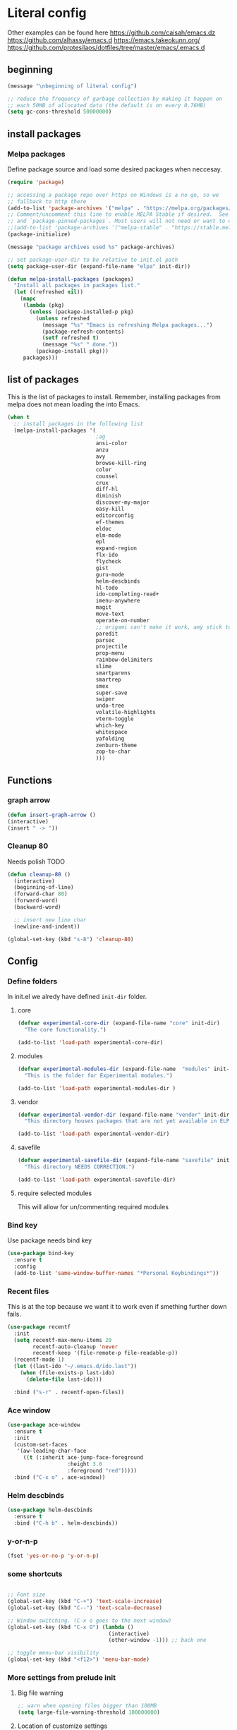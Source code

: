 * Literal config

  Other examples can be found here
  https://github.com/caisah/emacs.dz
  https://github.com/alhassy/emacs.d
  https://emacs.takeokunn.org/
  https://github.com/protesilaos/dotfiles/tree/master/emacs/.emacs.d

** beginning
   #+begin_src emacs-lisp
     (message "\nbeginning of literal config")

     ;; reduce the frequency of garbage collection by making it happen on
     ;; each 50MB of allocated data (the default is on every 0.76MB)
     (setq gc-cons-threshold 50000000)
   #+end_src

** install packages

*** Melpa packages

    Define package source and load some desired packages when neccesay.

    #+begin_src emacs-lisp
      (require 'package)

      ;; accessing a package repo over https on Windows is a no go, so we
      ;; fallback to http there
      (add-to-list 'package-archives '("melpa" . "https://melpa.org/packages/") t)
      ;; Comment/uncomment this line to enable MELPA Stable if desired.  See `package-archive-priorities`
      ;; and `package-pinned-packages`. Most users will not need or want to do this.
      ;;(add-to-list 'package-archives '("melpa-stable" . "https://stable.melpa.org/packages/") t)
      (package-initialize)

      (message "package archives used %s" package-archives)

      ;; set package-user-dir to be relative to init.el path
      (setq package-user-dir (expand-file-name "elpa" init-dir))

      (defun melpa-install-packages (packages)
        "Install all packages in packages list."
        (let ((refreshed nil))
          (mapc
           (lambda (pkg)
             (unless (package-installed-p pkg)
               (unless refreshed
                 (message "%s" "Emacs is refreshing Melpa packages...")
                 (package-refresh-contents)
                 (setf refreshed t)
                 (message "%s" " done."))
               (package-install pkg)))
           packages)))

    #+end_src

** list of packages
This is the list of packages to install. Remember, installing packages from
melpa does not mean loading the into  Emacs.

#+begin_src emacs-lisp
  (when t
    ;; install packages in the following list
    (melpa-install-packages '(
                              ;ag
                              ansi-color
                              anzu
                              avy
                              browse-kill-ring
                              color
                              counsel
                              crux
                              diff-hl
                              diminish
                              discover-my-major
                              easy-kill
                              editorconfig
                              ef-themes
                              eldoc
                              elm-mode
                              epl
                              expand-region
                              flx-ido
                              flycheck
                              gist
                              guru-mode
                              helm-descbinds
                              hl-todo
                              ido-completing-read+
                              imenu-anywhere
                              magit
                              move-text
                              operate-on-number
                              ;; origami can't make it work, amy stick to yafolding 
                              paredit
                              parsec
                              projectile
                              prop-menu
                              rainbow-delimiters
                              slime
                              smartparens
                              smartrep
                              smex
                              super-save
                              swiper
                              undo-tree
                              volatile-highlights
                              vterm-toggle
                              which-key
                              whitespace
                              yafolding
                              zenburn-theme
                              zop-to-char
                              )))

#+end_src

** Functions
*** graph arrow
#+begin_src emacs-lisp
  (defun insert-graph-arrow ()
  (interactive)
  (insert " -> "))
#+end_src

*** Cleanup 80

    Needs polish TODO

#+begin_src emacs-lisp
  (defun cleanup-80 ()
    (interactive)
    (beginning-of-line)
    (forward-char 80)
    (forward-word)
    (backward-word)

    ;; insert new line char
    (newline-and-indent))

  (global-set-key (kbd "s-8") 'cleanup-80)
#+end_src

** Config
 
*** Define folders
    In init.el we alredy have defined ~init-dir~ folder.

**** core
     #+begin_src emacs-lisp
       (defvar experimental-core-dir (expand-file-name "core" init-dir)
         "The core functionality.")

       (add-to-list 'load-path experimental-core-dir)
     #+end_src

**** modules
     #+begin_src emacs-lisp
       (defvar experimental-modules-dir (expand-file-name  "modules" init-dir)
         "This is the folder for Experimental modules.")

       (add-to-list 'load-path experimental-modules-dir )
     #+end_src
**** vendor
     #+begin_src emacs-lisp
       (defvar experimental-vendor-dir (expand-file-name "vendor" init-dir)
         "This directory houses packages that are not yet available in ELPA (or MELPA).")

       (add-to-list 'load-path experimental-vendor-dir)
     #+end_src

**** savefile
     #+begin_src emacs-lisp
       (defvar experimental-savefile-dir (expand-file-name "savefile" init-dir)
         "This directory NEEDS CORRECTION.")

       (add-to-list 'load-path experimental-savefile-dir)
     #+end_src

**** require selected modules
     This will allow for un/commenting required modules

*** Bind key

    Use package needs bind key

    #+begin_src emacs-lisp
      (use-package bind-key
        :ensure t
        :config
        (add-to-list 'same-window-buffer-names "*Personal Keybindings*"))
    #+end_src

*** Recent files

    This is at the top because we want it to work even if smething further down fails.

    #+begin_src emacs-lisp
      (use-package recentf
        :init
        (setq recentf-max-menu-items 20
              recentf-auto-cleanup 'never
              recentf-keep '(file-remote-p file-readable-p))
        (recentf-mode 1)
        (let ((last-ido "~/.emacs.d/ido.last"))
          (when (file-exists-p last-ido)
            (delete-file last-ido)))

        :bind ("s-r" . recentf-open-files))
    #+end_src

*** Ace window
    #+begin_src emacs-lisp
                  (use-package ace-window
                    :ensure t
                    :init
                    (custom-set-faces
                     '(aw-leading-char-face
                       ((t (:inherit ace-jump-face-foreground
                                     :height 3.0
                                     :foreground "red")))))
                    :bind ("C-x o" . ace-window))
    #+end_src

*** Helm descbinds
    #+begin_src emacs-lisp
      (use-package helm-descbinds
        :ensure t
        :bind ("C-h b" . helm-descbinds))
    #+end_src

*** y-or-n-p
    #+begin_src emacs-lisp
      (fset 'yes-or-no-p 'y-or-n-p)
    #+end_src

*** some shortcuts
    #+begin_src emacs-lisp

;; Font size
(global-set-key (kbd "C-+") 'text-scale-increase)
(global-set-key (kbd "C--") 'text-scale-decrease)

;; Window switching. (C-x o goes to the next window)
(global-set-key (kbd "C-x O") (lambda ()
                                (interactive)
                                (other-window -1))) ;; back one

;; toggle menu-bar visibility
(global-set-key (kbd "<f12>") 'menu-bar-mode)

    #+end_src

*** More settings from prelude init

**** Big file warning
     #+begin_src emacs-lisp
       ;; warn when opening files bigger than 100MB
       (setq large-file-warning-threshold 100000000)
     #+end_src

**** Location of customize settings
     #+begin_src emacs-lisp
       ;; config changes made through the customize UI will be stored here
       (setq custom-file (expand-file-name "custom.el" user-emacs-directory))
       (ignore-errors (load custom-file)) ;; It may not yet exist.
     #+end_src

**** Inhibit showing of splash screen
     #+begin_src emacs-lisp
       ;; "Don't show splash screen"
       (setq inhibit-startup-screen t)
     #+end_src

**** Backup, autosave and other editor settings

#+begin_src emacs-lisp
  ;; Emacs modes typically provide a standard means to change the
  ;; indentation width -- eg. c-basic-offset: use that to adjust your
  ;; personal indentation width, while maintaining the style (and
  ;; meaning) of any files you load.
  (setq-default indent-tabs-mode nil)   ;; don't use tabs to indent
  (setq-default tab-width 8)            ;; but maintain correct appearance

  ;; Newline at end of file
  (setq require-final-newline t)

  ;; delete the selection with a keypress
  (delete-selection-mode t)

  ;; store all backup and autosave files in the tmp dir
  (setq backup-directory-alist
        `((".*" . ,temporary-file-directory)))
  (setq auto-save-file-name-transforms
        `((".*" ,temporary-file-directory t)))

  ;; revert buffers automatically when underlying files are changed externally
  (global-auto-revert-mode t)

     #+end_src

*** Emacs server

    Allow access from emacsclient

    #+begin_src emacs-lisp
      (require 'server)
      (add-hook 'after-init-hook
                (lambda ()
                  (unless (server-running-p)
                    (server-start))))
    #+end_src

*** Window title
#+begin_src emacs-lisp
      ;; more useful frame title, that show either a file or a
      ;; buffer name (if the buffer isn't visiting a file)
      (setq frame-title-format
            '("" invocation-name " Experimental - " (:eval (if (buffer-file-name)
                                                  (abbreviate-file-name (buffer-file-name))
                                                "%b"))))
#+end_src


*** Which key
This package provides helpful prompts for key shortcuts.
https://github.com/justbur/emacs-which-key

#+begin_src emacs-lisp
  (use-package which-key
    :diminish
    :defer 5
    :config (which-key-mode)
            (which-key-setup-side-window-bottom)
            (setq which-key-idle-delay 0.05))
#+end_src

*** Turn off tool bar
#+begin_src emacs-lisp
      (tool-bar-mode -1)
#+end_src

*** Autocompletion - ivy
**** Ivy
https://dev.to/deciduously/how-i-emacs-and-so-can-you-packages-m9p
#+begin_src emacs-lisp
  ;; (use-package ivy
  ;;   :ensure t				;make sure ivy is installed
  ;;   :diminish
  ;;   :init (ivy-mode 1)			;globally at startup
  ;;   :config
  ;;   (setq ivy-use-virtual-buffers t)
  ;;   (setq enable-recursive-minibuffers t)
  ;;   (setq ivy-height 20)
  ;;   (setq ivy-count-format "%d/%d ")
  ;;   :bind ("C-c C-r" . ivy-resume))
#+end_src


**** Swiper
Improved C-s search
#+begin_src emacs-lisp
(use-package swiper
    :ensure t
    :bind ("C-s" . swiper))
#+end_src

**** Counsel
#+begin_src emacs-lisp
  ;; (use-package counsel
  ;;   :ensure t
  ;;   :bind*				;load when pressed
  ;;   (
  ;;    ("M-x"     . counsel-M-x)
  ;;    ("C-x C-f" . counsel-find-file)
  ;;    ("C-x C-r" . counsel-recentf)  ; search for recently edited
  ;;    ("C-c g"   . counsel-git)      ; search for files in git repo
  ;;    ("C-c j"   . counsel-git-grep) ; search for regexp in git repo
  ;;    ("C-c /"   . counsel-ag)       ; Use ag for regexp
  ;;    ("C-x l"   . counsel-locate)
  ;;    ("C-x C-f" . counsel-find-file)
  ;;    ("<f1> f"  . counsel-describe-function)
  ;;    ("<f1> v"  . counsel-describe-variable)
  ;;    ("<f1> l"  . counsel-find-library)
  ;;    ("<f2> i"  . counsel-info-lookup-symbol)
  ;;    ("<f2> u"  . counsel-unicode-char)
  ;;    ))
#+end_src

*** smex
#+begin_src emacs-lisp
  (global-set-key (kbd "M-x") 'smex)
  (global-set-key (kbd "M-X") 'smex-major-mode-commands)
  ;; This is your old M-x.
  (global-set-key (kbd "C-c C-c M-x") 'execute-extended-command)
#+end_src

*** COMMENT Autocompletion - ido
#+begin_src emacs-lisp
  (use-package ido
    :ensure t
    :config
    (setq ido-enable-prefix nil
          ido-enable-flex-matching t
          ido-create-new-buffer 'always
          ido-use-filename-at-point 'guess
          ido-max-prospects 10
          ido-save-directory-list-file (expand-file-name "ido.hist" experimental-savefile-dir)
          ido-default-file-method 'selected-window
          ido-auto-merge-work-directories-length -1)
    (ido-mode +1)
    (ido-ubiquitous-mode +1)
    (setq ido-use-faces nil)

    )
#+end_src

flx-ido is not available
#+begin_src emacs-lisp
  (use-package flx-ido
    :ensure t
    :config
    (flx-ido-mode +1)
   )
#+end_src

#+begin_src emacs-lisp
  (use-package smex
    :ensure t
    :config
    (setq smex-save-file (expand-file-name ".smex-items" experimental-savefile-dir))
    (smex-initialize)
    (global-set-key (kbd "M-x") 'smex)
    (global-set-key (kbd "M-X") 'smex-major-mode-commands)

    )
#+end_src

*** Company
Pop up menu

#+begin_src emacs-lisp
  (use-package company
    :ensure t
    :config
    (setq company-idle-delay 0.5)
    (setq company-show-numbers t)
    (setq company-tooltip-limit 10)
    (setq company-minimum-prefix-length 2)
    (setq company-tooltip-align-annotations t)
    ;; invert the navigation direction if the the completion popup-isearch-match
    ;; is displayed on top (happens near the bottom of windows)
    (setq company-tooltip-flip-when-above t)

    (global-company-mode 1)
    (diminish 'company-mode)

    )
#+end_src

*** Origami

#+begin_src emacs-lisp
  ;; (use-package origami
  ;;   :ensure t
  ;;   :bind (("C-c o C" . origami-close-all-nodes)
  ;;          ("C-c o c" . origami-close-node)
  ;;          ("C-c o x" . origami-close-node-recursively)

  ;;          ("C-c o f" . origami-forward-fold)
  ;;          ("C-c o F" . origami-forward-fold-same-level)
  ;;          ("C-c o g" . origami-forward-toggle-node)

  ;;          ("C-c o n" . origami-next-fold)

  ;;          ("C-c o J" .   origami-open-all-nodes)
  ;;          ("C-c o j" .   origami-open-node)
  ;;          ("C-c o m" .   origami-open-node-recursively)

  ;;          ("C-c o p" . origami-previous-fold)

  ;;          ("C-c o r" . origami-redo)
  ;;          ("C-c o R" . origami-reset)

  ;;          ("C-c o s" . origami-show-node)
  ;;          ("C-c o S" . origami-show-only-node)

  ;;          ("C-c o T" . origami-toggle-all-nodes)
  ;;          ("C-c o t" . origami-toggle-node)
  ;;          ("C-c o u" .   origami-undo)))
#+end_src

*** Add mode flashing in overwrite
    #+begin_src emacs-lisp
      (defun double-flash-mode-line ()
        (let ((flash-sec (/ 1.0 20)))
          (invert-face 'mode-line)
          (run-with-timer flash-sec nil #'invert-face 'mode-line)
          (run-with-timer (* 2 flash-sec) nil #'invert-face 'mode-line)
          (run-with-timer (* 3 flash-sec) nil #'invert-face 'mode-line)))

      (add-hook 'overwrite-mode-hook #'(lambda () (double-flash-mode-line)))
    #+end_src




*** Org mode configuration

      https://fortelabs.co/blog/building-a-second-brain-in-emacs-and-org-mode/

**** org-roam
      can not use on windows without sqlite
#+begin_src emacs-lisp
  ;; ;; Org-Roam basic configuration
  ;; (setq org-directory (concat (getenv "HOME") "/Documents/org-roam/"))

  ;; (use-package org-roam
  ;;   :ensure t
  ;;   :after org
  ;;   :init (setq org-roam-v2-ack t) ;; Acknowledge V2 upgrade
  ;;   :custom
  ;;   (org-roam-directory (file-truename org-directory))
  ;;   :config
  ;;   (org-roam-db-autosync-enable)
  ;;   (setq org-roam-completion-everywhere t)
  ;;   :bind (("C-c n f" . org-roam-node-find)
  ;;          ("C-c n g" . org-roam-graph)
  ;;          ("C-c n r" . org-roam-node-random)
  ;;          (:map org-mode-map
  ;;                (("C-c n i" . org-roam-node-insert)
  ;;                 ("C-c n o" . org-id-get-create)
  ;;                 ("C-c n t" . org-roam-tag-add)
  ;;                 ("C-c n a" . org-roam-alias-add)
  ;;                 ("C-c n l" . org-roam-buffer-toggle)))))
#+end_src

**** pdf link to page index

     #+BEGIN_SRC emacs-lisp
       (require 'org)
       (org-link-set-parameters "pdf" 'org-pdf-open nil)

       (defun org-pdf-open (link)
         "Where page number is 105, the link should look like:
          [[pdf:/path/to/file.pdf#105][My description.]]"
         (let* ((path+page (split-string link "#"))
                (pdf-file (car path+page))
                (page (car (cdr path+page))))
           (start-process "view-pdf" nil "evince" "--page-index" page pdf-file)))
     #+END_SRC



**** link to a file and line
      #+begin_src emacs-lisp
 (defun my-file-line-link ()
   "Copy the buffer full path and line number into a clipboard
                  for pasting into *.org file."
   (interactive)
   (let* ((home-part (concat "/home/"
                             (user-login-name)))
          (the-link
           (let ((file-link
                  (concat "file:"
                          (let ((bfn buffer-file-name))
                            (if (string-prefix-p home-part bfn)
                                (concat "~"
                                        (substring bfn (length home-part)))
                              bfn))
                          "::"
                          (substring  (what-line) 5))))
             (if (string-match " " file-link)
                 (concat "[[" file-link "]]")
               file-link))))
     (kill-new
      (message the-link))))

        ;; we had to cheat to have s-\ as a shortcut
 (global-set-key (kbd (format "%s-%c" "s" 92)) 'my-file-line-link)
      #+end_src

*** Idris


     can not load
    #+begin_src emacs-lisp
      ;; (use-package idris2-mode
      ;;   :load-path "vendor/idris2-mode"

      ;;   )
    #+end_src

*** Elm
#+begin_src emacs-lisp
  (add-hook 'elm-mode-hook 'elm-format-on-save-mode)
  (add-hook 'elm-mode-hook
            #'(lambda ()
                (local-set-key (kbd "C-]") 'insert-graph-arrow)))

#+end_src
*** Lisp
- The missing lisp autocompletion can be for now resolved with C-c M-i
**** Emasc Lisp
TODO add code for nicer ielm experiemce

***** jacek-verse
We need to use path like this

#+begin_src emacs-lisp
  (use-package jacek-verse
    :commands jacek-verse
    :load-path "modules/"
    :bind ("<f5>" . verse-link)
    )
#+end_src

**** Clojure
  #+BEGIN_SRC emacs-lisp
    (add-to-list 'auto-mode-alist '("\\.edn\\'" . clojure-mode))

    (add-hook 'cider-repl-mode-hook
              #'(lambda ()
                 (local-set-key (kbd "C-c M-k") 'cider-repl-clear-buffer)))

    (add-hook 'cider-repl-mode-hook
              #'(lambda ()
                 (local-set-key (kbd "C-c M-a") 'cider-load-all-files)))
  #+END_SRC



**** Slime
ideas for config
https://github.com/bbatsov/emacs-dev-kit/blob/master/common-lisp-config.el

 #+BEGIN_SRC emacs-lisp
      ;;; this code has been responsible for slime version problem
      (defvar slime-helper-el "~/quicklisp/slime-helper.el")
      (when (file-exists-p slime-helper-el)
        (load (expand-file-name slime-helper-el)))

      (require 'slime)
      (require 'slime-repl)
      (require 'slime-autoloads)

      (setq slime-contribs '(slime-fancy slime-fancy-inspector))

   ;;; switch depending on OS
   (setq inferior-lisp-program (if (equal system-type 'windoes-nt)
                                   "sbcl.exe"
                                 "sbcl"))

      (defun slime-contrib-directory ()
        (let* ((slime-folder-prefix "slime-20")
               (folder-length (length slime-folder-prefix))
               (slime-folder (car (seq-filter (lambda(x) (and (>= (length x)
                                                                  folder-length)
                                                              (equal slime-folder-prefix
                                                                     (seq-subseq x 0 folder-length))) )
                                              (directory-files "~/.emacs.d/elpa")))))
          (concat "~/.emacs.d/elpa/" slime-folder "/contrib/")))



                  ;;; copy last s-expression to repl
                  ;;; useful for expressions like (in-package #:whatever)
                  ;;; alternatively you can use C-c ~ with cursor after (in-package :some-package)
                  ;;; https://www.reddit.com/r/lisp/comments/ehs12v/copying_last_expression_to_repl_in_emacsslime/

      (defun slime-copy-last-expression-to-repl (string)
        (interactive (list (slime-last-expression)))
        (slime-switch-to-output-buffer)
        (goto-char (point-max))
        (insert string))

      (global-set-key (kbd "C-c C-3") 'slime-copy-last-expression-to-repl)

      (eval-after-load "slime"
        '(progn
           (setq slime-complete-symbol-function 'slime-fuzzy-complete-symbol
                 slime-fuzzy-completion-in-place t
                 slime-enable-evaluate-in-emacs t
                 slime-autodoc-use-multiline-p t
                 tab-always-indent 'complete)


           (define-key slime-mode-map (kbd "C-c i") 'slime-inspect)
           (define-key slime-mode-map (kbd "C-c C-s") 'slime-selector)
           ))

 #+END_SRC

**** Paredit
 #+BEGIN_SRC emacs-lisp
   (add-hook 'minibuffer-inactive-mode-hook #'paredit-mode)
   (add-hook 'minibuffer-inactive-mode-hook #'rainbow-delimiters-mode)

   (defun swap-paredit ()
     "Replace smartparens with superior paredit."
     (smartparens-mode -1)
     (paredit-mode +1))

   (autoload 'paredit-mode "paredit"
     "Minor mode for pseudo-structurally editing Lisp code." t)
   (add-hook 'emacs-lisp-mode-hook (lambda () (swap-paredit)))

   (add-hook 'lisp-mode-hook (lambda () (swap-paredit)))
   (add-hook 'lisp-interaction-mode-hook (lambda () (swap-paredit)))

   (add-hook 'scheme-mode-hook (lambda () (swap-paredit)))
   (add-hook 'geiser-repl-mode-hook (lambda () (swap-paredit)))
   (add-hook 'geiser-repl-mode-hook 'rainbow-delimiters-mode)

   (add-hook 'ielm-mode-hook (lambda () (swap-paredit)))
   (add-hook 'ielm-mode-hook 'rainbow-delimiters-mode)

   (add-hook 'slime-repl-mode-hook (lambda () (swap-paredit)))
   (add-hook 'slime-repl-mode-hook 'rainbow-delimiters-mode)

   (add-hook 'clojure-mode-hook (lambda () (swap-paredit)))
   (add-hook 'cider-repl-mode-hook (lambda () (swap-paredit)))
 #+END_SRC

**** The rest
 #+BEGIN_SRC emacs-lisp
   ;(require 'slime)
   ;; (setq common-lisp-hyperspec-root
   ;;       (format
   ;;        "file:/home/%s/Documents/Manuals/Lisp/HyperSpec-7-0/HyperSpec/"
   ;;        user-login-name))

     (defun unfold-lisp ()
       "Unfold lisp code."
       (interactive)
       (search-forward ")")
       (backward-char)
       (search-forward " ")
       (newline-and-indent))

     (global-set-key (kbd "s-0") 'unfold-lisp)
 #+END_SRC

*** Parentheses coloring

 #+BEGIN_SRC emacs-lisp
   ;;; this add capability to define your own hook for responding to theme changes
   (defvar after-load-theme-hook nil
     "Hook run after a color theme is loaded using `load-theme'.")

   (defadvice load-theme (after run-after-load-theme-hook activate)
     "Run `after-load-theme-hook'."
     (run-hooks 'after-load-theme-hook))

   (require 'color)
   (defun hsl-to-hex (h s l)
     "Convert H S L to hex colours."
     (let (rgb)
       (setq rgb (color-hsl-to-rgb h s l))
       (color-rgb-to-hex (nth 0 rgb)
                         (nth 1 rgb)
                         (nth 2 rgb))))

   (defun hex-to-rgb (hex)
     "Convert a 6 digit HEX color to r g b."
     (mapcar #'(lambda (s) (/ (string-to-number s 16) 255.0))
             (list (substring hex 1 3)
                   (substring hex 3 5)
                   (substring hex 5 7))))

   (defun bg-color ()
     "Return COLOR or it's hexvalue."
     (let ((color (face-attribute 'default :background)))
       (if (equal (substring color 0 1) "#")
           color
         (apply 'color-rgb-to-hex (color-name-to-rgb color)))))

   (defun bg-light ()
     "Calculate background brightness."
     (< (color-distance  "white"
                         (bg-color))
        (color-distance  "black"
                         (bg-color))))

   (defun whitespace-line-bg ()
     "Calculate long line highlight depending on background brightness."
     (apply 'color-rgb-to-hex
            (apply 'color-hsl-to-rgb
                   (apply (if (bg-light) 'color-darken-hsl 'color-lighten-hsl)
                          (append
                           (apply 'color-rgb-to-hsl
                                  (hex-to-rgb
                                   (bg-color)))
                           '(7))))))

   (defun bracket-colors ()
     "Calculate the bracket colours based on background."
     (let (hexcolors lightvals)
       (setq lightvals (if (bg-light)
                           (list (list .60 1.0 0.55) ; H S L
                                 (list .30 1.0 0.40)
                                 (list .11 1.0 0.55)
                                 (list .01 1.0 0.65)
                                 (list .75 0.9 0.55) ; H S L
                                 (list .49 0.9 0.40)
                                 (list .17 0.9 0.47)
                                 (list .05 0.9 0.55))
                         (list (list .70 1.0 0.68) ; H S L
                               (list .30 1.0 0.40)
                               (list .11 1.0 0.50)
                               (list .01 1.0 0.50)
                               (list .81 0.9 0.55) ; H S L
                               (list .49 0.9 0.40)
                               (list .17 0.9 0.45)
                               (list .05 0.9 0.45))))
       (dolist (n lightvals)
         (push (apply 'hsl-to-hex n) hexcolors))
       (reverse hexcolors)))


   (defun colorise-brackets ()
     "Apply my own colours to rainbow delimiters."
     (interactive)
     (require 'rainbow-delimiters)
     (custom-set-faces
      ;; change the background but do not let theme to interfere with the foreground
      `(whitespace-line ((t (:background ,(whitespace-line-bg)))))
      ;; or use (list-colors-display)
      `(rainbow-delimiters-depth-2-face ((t (:foreground ,(nth 0 (bracket-colors))))))
      `(rainbow-delimiters-depth-3-face ((t (:foreground ,(nth 1 (bracket-colors))))))
      `(rainbow-delimiters-depth-4-face ((t (:foreground ,(nth 2 (bracket-colors))))))
      `(rainbow-delimiters-depth-5-face ((t (:foreground ,(nth 3 (bracket-colors))))))
      `(rainbow-delimiters-depth-6-face ((t (:foreground ,(nth 4 (bracket-colors))))))
      `(rainbow-delimiters-depth-7-face ((t (:foreground ,(nth 5 (bracket-colors))))))
      `(rainbow-delimiters-depth-8-face ((t (:foreground ,(nth 6 (bracket-colors))))))
      `(rainbow-delimiters-depth-9-face ((t (:foreground ,(nth 7 (bracket-colors))))))
      `(rainbow-delimiters-unmatched-face ((t (:foreground "white" :background "red"))))
      `(highlight ((t (:foreground "#ff0000" :background "#888"))))))

   (colorise-brackets)

   (add-hook 'prog-mode-hook 'rainbow-delimiters-mode)
   (add-hook 'after-load-theme-hook 'colorise-brackets)


 #+END_SRC


** tip of the day

   #+begin_src emacs-lisp
     (message "M-x describe-personal-keybindings will show keybindings defined in use-package user configuration.")
   #+end_src

** The end
   #+begin_src emacs-lisp
     ;; put frequency of garbage collection back to normal
     (setq gc-cons-threshold  800000)

     (message "\nthe end of literal config\n")
   #+end_src
